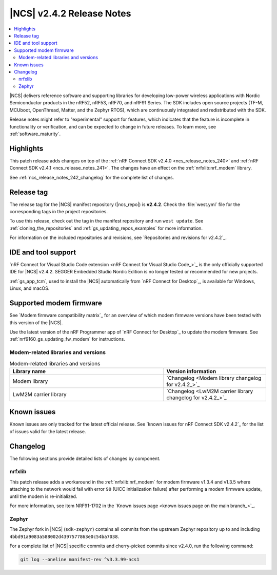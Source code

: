 .. _ncs_release_notes_242:

|NCS| v2.4.2 Release Notes
##########################

.. contents::
   :local:
   :depth: 2

|NCS| delivers reference software and supporting libraries for developing low-power wireless applications with Nordic Semiconductor products in the nRF52, nRF53, nRF70, and nRF91 Series.
The SDK includes open source projects (TF-M, MCUboot, OpenThread, Matter, and the Zephyr RTOS), which are continuously integrated and redistributed with the SDK.

Release notes might refer to "experimental" support for features, which indicates that the feature is incomplete in functionality or verification, and can be expected to change in future releases.
To learn more, see :ref:`software_maturity`.

Highlights
**********

This patch release adds changes on top of the :ref:`nRF Connect SDK v2.4.0 <ncs_release_notes_240>` and :ref:`nRF Connect SDK v2.4.1 <ncs_release_notes_241>`.
The changes have an effect on the :ref:`nrfxlib:nrf_modem` library.

See :ref:`ncs_release_notes_242_changelog` for the complete list of changes.

Release tag
***********

The release tag for the |NCS| manifest repository (|ncs_repo|) is **v2.4.2**.
Check the :file:`west.yml` file for the corresponding tags in the project repositories.

To use this release, check out the tag in the manifest repository and run ``west update``.
See :ref:`cloning_the_repositories` and :ref:`gs_updating_repos_examples` for more information.

For information on the included repositories and revisions, see `Repositories and revisions for v2.4.2`_.

IDE and tool support
********************

`nRF Connect for Visual Studio Code extension <nRF Connect for Visual Studio Code_>`_ is the only officially supported IDE for |NCS| v2.4.2.
SEGGER Embedded Studio Nordic Edition is no longer tested or recommended for new projects.

:ref:`gs_app_tcm`, used to install the |NCS| automatically from `nRF Connect for Desktop`_, is available for Windows, Linux, and macOS.

Supported modem firmware
************************

See `Modem firmware compatibility matrix`_ for an overview of which modem firmware versions have been tested with this version of the |NCS|.

Use the latest version of the nRF Programmer app of `nRF Connect for Desktop`_ to update the modem firmware.
See :ref:`nrf9160_gs_updating_fw_modem` for instructions.

Modem-related libraries and versions
====================================

.. list-table:: Modem-related libraries and versions
   :widths: 15 10
   :header-rows: 1

   * - Library name
     - Version information
   * - Modem library
     - `Changelog <Modem library changelog for v2.4.2_>`_
   * - LwM2M carrier library
     - `Changelog <LwM2M carrier library changelog for v2.4.2_>`_

Known issues
************

Known issues are only tracked for the latest official release.
See `known issues for nRF Connect SDK v2.4.2`_ for the list of issues valid for the latest release.

.. _ncs_release_notes_242_changelog:

Changelog
*********

The following sections provide detailed lists of changes by component.

nrfxlib
=======

This patch release adds a workaround in the :ref:`nrfxlib:nrf_modem` for modem firmware v1.3.4 and v1.3.5 where attaching to the network would fail with error ``90`` (UICC initialization failure) after performing a modem firmware update, until the modem is re-initialized.

For more information, see item NRF91-1702 in the `Known issues page <known issues page on the main branch_>`_.

Zephyr
======

The Zephyr fork in |NCS| (``sdk-zephyr``) contains all commits from the upstream Zephyr repository up to and including ``4bbd91a9083a588002d4397577863e0c54ba7038``.

For a complete list of |NCS| specific commits and cherry-picked commits since v2.4.0, run the following command:

.. code-block:: none

   git log --oneline manifest-rev ^v3.3.99-ncs1
